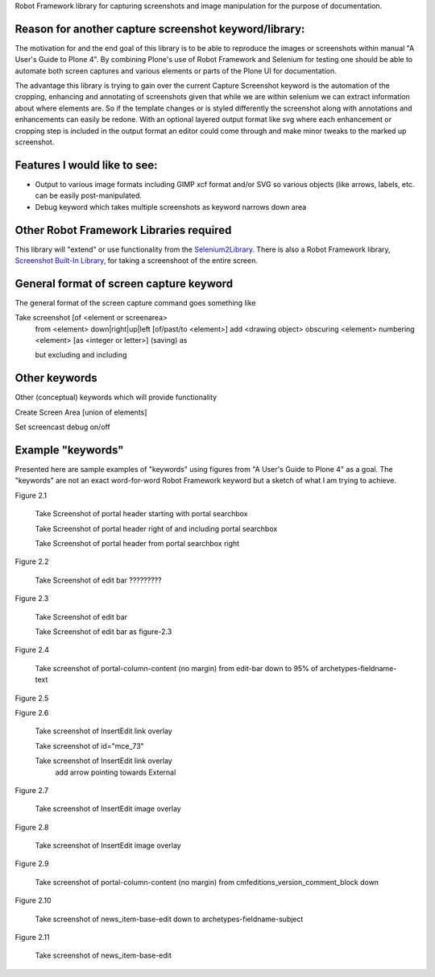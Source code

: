 Robot Framework library for capturing screenshots and image manipulation for the purpose of documentation.

Reason for another capture screenshot keyword/library:
------------------------------------------------------
The motivation for and the end goal of this library is to be able to reproduce the images or screenshots within manual "A User's Guide to Plone 4". By combining Plone's use of Robot Framework and Selenium for testing one should be able to automate both screen captures and various elements or parts of the Plone UI for documentation.

The advantage this library is trying to gain over the current Capture Screenshot keyword is the automation of the cropping, enhancing and annotating of screenshots given that while we are within selenium we can extract information about where elements are. So if the template changes or is styled differently the screenshot along with annotations and enhancements can easily be redone. With an optional layered output format like svg where each enhancement or cropping step is included in the output format an editor could come through and make minor tweaks to the marked up screenshot. 


Features I would like to see:
-----------------------------

- Output to various image formats including GIMP xcf format and/or SVG so various objects (like arrows, labels, etc. can be easily post-manipulated.
- Debug keyword which takes multiple screenshots as keyword narrows down area


Other Robot Framework Libraries required
----------------------------------------
This library will "extend" or use functionality from the `Selenium2Library <https://github.com/rtomac/robotframework-selenium2library>`_. There is also a Robot Framework library, `Screenshot Built-In Library <http://robotframework.googlecode.com/hg/doc/libraries/Screenshot.html>`_, for taking a screenshoot of the entire screen.


General format of screen capture keyword
---------------------------------------
The general format of the screen capture command goes something like

Take screenshot [of <element or screenarea>
                 from <element> down|right|up|left [of/past/to <element>]
                 add <drawing object>
		 obscuring <element>
		 numbering <element> [as <integer or letter>]
		 (saving) as

                 but excluding
                 and including
		 
Other keywords
--------------
Other (conceptual) keywords which will provide functionality

Create Screen Area  [union of elements]

Set screencast debug  on/off


Example "keywords"
------------------
Presented here are sample examples of "keywords" using figures from "A User's Guide to Plone 4" as a goal.  The "keywords" are not an exact word-for-word Robot Framework keyword but a sketch of what I am trying to achieve.

Figure 2.1

    Take Screenshot of portal header starting with portal searchbox

    Take Screenshot of portal header right of and including portal searchbox

    Take Screenshot of portal header from portal searchbox right

Figure 2.2

    Take Screenshot of edit bar ?????????

Figure 2.3

    Take Screenshot of edit bar

    Take Screenshot of edit bar as figure-2.3

Figure 2.4

    Take screenshot of portal-column-content (no margin) from edit-bar down to 95% of archetypes-fieldname-text

Figure 2.5

Figure 2.6

    Take screenshot of Insert\Edit link overlay

    Take screenshot of id="mce_73"

    Take screenshot of Insert\Edit link overlay
        add arrow pointing towards External

Figure 2.7

    Take screenshot of Insert\Edit image overlay

Figure 2.8

    Take screenshot of Insert\Edit image overlay

Figure 2.9

   Take screenshot of portal-column-content (no margin) from cmfeditions_version_comment_block down

Figure 2.10

   Take screenshot of news_item-base-edit down to archetypes-fieldname-subject

Figure 2.11

    Take screenshot of news_item-base-edit
